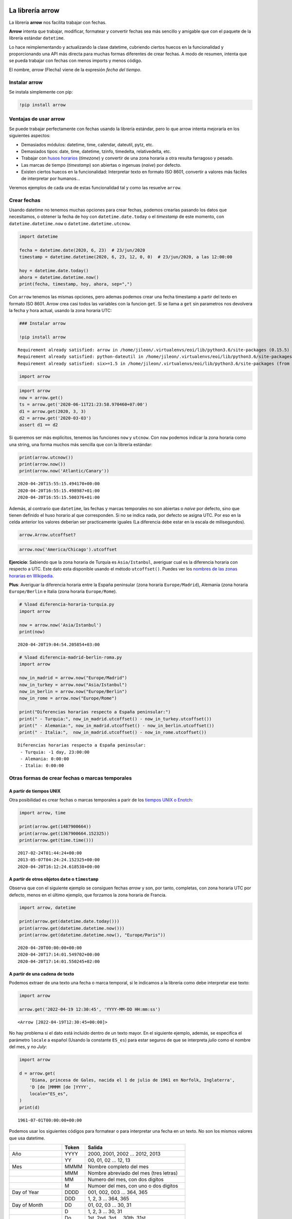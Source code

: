 La librería arrow
-----------------

La librería **arrow** nos facilita trabajar con fechas.

**Arrow** intenta que trabajar, modificar, formatear y convertir fechas
sea más sencillo y amigable que con el paquete de la librería estándar
``datetime``.

Lo hace reimplementando y actualizando la clase datetime, cubriendo
ciertos huecos en la funcionalidad y proporcionando una API más directa
para muchas formas diferentes de crear fechas. A modo de resumen,
intenta que se pueda trabajar con fechas con menos imports y menos
código.

El nombre, *arrow* (Flecha) viene de la expresión *fecha del tiempo*.

Instalar arrow
~~~~~~~~~~~~~~

Se instala simplemente con pip:

.. code:: ipython3

    !pip install arrow

Ventajas de usar arrow
~~~~~~~~~~~~~~~~~~~~~~

Se puede trabajar perfectamente con fechas usando la librería estándar,
pero lo que arrow intenta mejorarla en los siguientes aspectos:

-  Demasiados módulos: datetime, time, calendar, dateutil, pytz, etc.

-  Demasiados tipos: date, time, datetime, tzinfo, timedelta,
   relativedelta, etc.

-  Trabajar con `husos
   horarios <https://es.wikipedia.org/wiki/Huso_horario>`__ (*timezone*)
   y convertir de una zona horaria a otra resulta farragoso y pesado.

-  Las marcas de tiempo (*timestamp*) son abiertas o ingenuas (*naive*)
   por defecto.

-  Existen ciertos huecos en la funcionalidad: Interpretar texto en
   formato ISO 8601, convertir a valores más fáciles de interpretar por
   humanos…

Veremos ejemplos de cada una de estas funcionalidad tal y como las
resuelve ``arrow``.

Crear fechas
~~~~~~~~~~~~

Usando datetime no tenemos muchas opciones para crear fechas, podemos
crearlas pasando los datos que necesitamos, o obtener la fecha de hoy
con ``datetime.date.today`` o el *timestamp* de este momento, con
``datetime.datetime.now`` o ``datetime.datetime.utcnow``.

.. code:: ipython3

    import datetime
    
    fecha = datetime.date(2020, 6, 23)  # 23/jun/2020
    timestamp = datetime.datetime(2020, 6, 23, 12, 0, 0)  # 23/jun/2020, a las 12:00:00
    
    hoy = datetime.date.today()
    ahora = datetime.datetime.now()
    print(fecha, timestamp, hoy, ahora, sep=",")

Con ``arrow`` tenemos las mismas opciones, pero ademas podemos crear una
fecha timestamp a partir del texto en formato ISO 8601. Arrow crea casi
todos las variables con la funcion ``get``. Si se llama a ``get`` sin
parametros nos devolvera la fecha y hora actual, usando la zona horaria
UTC:

.. code:: ipython3

    ### Instalar arrow
    
    !pip install arrow


.. parsed-literal::

    Requirement already satisfied: arrow in /home/jileon/.virtualenvs/eoi/lib/python3.6/site-packages (0.15.5)
    Requirement already satisfied: python-dateutil in /home/jileon/.virtualenvs/eoi/lib/python3.6/site-packages (from arrow) (2.8.1)
    Requirement already satisfied: six>=1.5 in /home/jileon/.virtualenvs/eoi/lib/python3.6/site-packages (from python-dateutil->arrow) (1.14.0)


.. code:: ipython3

    import arrow

.. code:: ipython3

    import arrow
    now = arrow.get()
    ts = arrow.get('2020-06-11T21:23:58.970460+07:00')
    d1 = arrow.get(2020, 3, 3)
    d2 = arrow.get('2020-03-03')
    assert d1 == d2

Si queremos ser más explícitos, tenemos las funciones ``now`` y
``utcnow``. Con ``now`` podemos indicar la zona horaria como una string,
una forma muchos más sencilla que con la librería estándar:

.. code:: ipython3

    print(arrow.utcnow())
    print(arrow.now())
    print(arrow.now('Atlantic/Canary'))


.. parsed-literal::

    2020-04-20T15:55:15.494170+00:00
    2020-04-20T16:55:15.498987+01:00
    2020-04-20T16:55:15.500376+01:00


Además, al contrario que ``datetime``, las fechas y marcas temporales no
son abiertas o *naive* por defecto, sino que tienen definido el huso
horario al que corresponden. Si no se indica nada, por defecto se asigna
UTC. Por eso en la celda anterior los valores deberían ser practicamente
iguales (La diferencia debe estar en la escala de milisegundos).

.. code:: ipython3

    arrow.Arrow.utcoffset?

.. code:: ipython3

    arrow.now('America/Chicago').utcoffset

**Ejercicio**: Sabiendo que la zona horaria de Turquía es
``Asia/Istanbul``, averiguar cual es la diferencia horaria con respecto
a UTC. Este dato esta disponible usando el método ``utcoffset()``.
Puedes ver los `nombres de las zonas horarias en
Wikipedia <https://en.wikipedia.org/wiki/List_of_tz_database_time_zones>`__.

**Plus**: Averiguar la diferencia horaria entre la España peninsular
(zona horaria ``Europe/Madrid``), Alemania (zona horaria
``Europe/Berlin`` e Italia (zona horaria ``Europe/Rome``).

.. code:: ipython3

    # %load diferencia-horaria-turquia.py
    import arrow
    
    now = arrow.now('Asia/Istanbul')
    print(now)
    



.. parsed-literal::

    2020-04-20T19:04:54.205854+03:00


.. code:: ipython3

    # %load diferencia-madrid-berlin-roma.py
    import arrow
    
    now_in_madrid = arrow.now("Europe/Madrid")
    now_in_turkey = arrow.now("Asia/Istanbul")
    now_in_berlin = arrow.now("Europe/Berlin")
    now_in_rome = arrow.now("Europe/Rome")
    
    print("Diferencias horarias respecto a España peninsular:")
    print(" - Turquia:", now_in_madrid.utcoffset() - now_in_turkey.utcoffset())
    print(" - Alemania:", now_in_madrid.utcoffset() - now_in_berlin.utcoffset())
    print(" - Italia:",  now_in_madrid.utcoffset() - now_in_rome.utcoffset())


.. parsed-literal::

    Diferencias horarias respecto a España peninsular:
     - Turquia: -1 day, 23:00:00
     - Alemania: 0:00:00
     - Italia: 0:00:00


Otras formas de crear fechas o marcas temporales
~~~~~~~~~~~~~~~~~~~~~~~~~~~~~~~~~~~~~~~~~~~~~~~~

A partir de tiempos UNIX
^^^^^^^^^^^^^^^^^^^^^^^^

Otra posibilidad es crear fechas o marcas temporales a parir de los
`tiempos UNIX o Enotch <https://es.wikipedia.org/wiki/Tiempo_Unix>`__:

.. code:: ipython3

    import arrow, time
    
    print(arrow.get(1487900664))
    print(arrow.get(1367900664.152325))
    print(arrow.get(time.time()))


.. parsed-literal::

    2017-02-24T01:44:24+00:00
    2013-05-07T04:24:24.152325+00:00
    2020-04-20T16:12:24.618538+00:00


A partir de otros objetos ``date`` o ``timestamp``
^^^^^^^^^^^^^^^^^^^^^^^^^^^^^^^^^^^^^^^^^^^^^^^^^^

Observa que con el siguiente ejemplo se consiguen fechas *arrow* y son,
por tanto, completas, con zona horaria UTC por defecto, menos en el
último ejemplo, que forzamos la zona horaria de Francia.

.. code:: ipython3

    import arrow, datetime
    
    print(arrow.get(datetime.date.today()))
    print(arrow.get(datetime.datetime.now()))
    print(arrow.get(datetime.datetime.now(), "Europe/Paris"))


.. parsed-literal::

    2020-04-20T00:00:00+00:00
    2020-04-20T17:14:01.549702+00:00
    2020-04-20T17:14:01.550245+02:00


A partir de una cadena de texto
^^^^^^^^^^^^^^^^^^^^^^^^^^^^^^^

Podemos extraer de una texto una fecha o marca temporal, si le indicamos
a la libreria como debe interpretar ese texto:

.. code:: ipython3

    import arrow
    
    arrow.get('2022-04-19 12:30:45', 'YYYY-MM-DD HH:mm:ss')




.. parsed-literal::

    <Arrow [2022-04-19T12:30:45+00:00]>



No hay problema si el dato está incluido dentro de un texto mayor. En el
siguiente ejemplo, además, se especifica el parámetro ``locale`` a
español (Usando la constante ``ES_es``) para estar seguros de que se
interpreta *julio* como el nombre del mes, y no *July*:

.. code:: ipython3

    import arrow
    
    d = arrow.get(
        'Diana, princesa de Gales, nacida el 1 de julio de 1961 en Norfolk, Inglaterra',
        'D [de ]MMMM [de ]YYYY',
        locale="ES_es",
    )
    print(d)


.. parsed-literal::

    1961-07-01T00:00:00+00:00


Podemos usar los siguientes códigos para formatear o para interpretar
una fecha en un texto. No son los mismos valores que usa datetime.

================== ===== =======================================
\                  Token Salida
================== ===== =======================================
Año                YYYY  2000, 2001, 2002 … 2012, 2013
\                  YY    00, 01, 02 … 12, 13
Mes                MMMM  Nombre completo del mes
\                  MMM   Nombre abreviado del mes (tres letras)
\                  MM    Numero del mes, con dos digitos
\                  M     Numoer del mes, con uno o dos digitos
Day of Year        DDDD  001, 002, 003 … 364, 365
\                  DDD   1, 2, 3 … 364, 365
Day of Month       DD    01, 02, 03 … 30, 31
\                  D     1, 2, 3 … 30, 31
\                  Do    1st, 2nd, 3rd … 30th, 31st
Day of Week        dddd  Lunes, Martes, Miércoles…
\                  ddd   Mon, Tue, Wed
\                  d     1, 2, 3 … 6, 7
ISO week date      W     2011-W05-4, 2019-W17
Hour               HH    00, 01, 02 … 23, 24
\                  H     0, 1, 2 … 23, 24
\                  hh    01, 02, 03 … 11, 12
\                  h     1, 2, 3 … 11, 12
AM / PM            A     AM, PM, am, pm
\                  a     am, pm
Minute             mm    00, 01, 02 … 58, 59
\                  m     0, 1, 2 … 58, 59
Second             ss    00, 01, 02 … 58, 59
\                  s     0, 1, 2 … 58, 59
Sub-second         S…    0, 02, 003, 000006, 123123123123…
Timezone           ZZZ   Asia/Baku, Europe/Warsaw, GMT
\                  ZZ    -07:00, -06:00 … +06:00, +07:00, +08, Z
\                  Z     -0700, -0600 … +0600, +0700, +08, Z
Seconds Timestamp  X     1381685817, 1381685817.915482 …
ms or µs Timestamp x     1569980330813, 1569980330813221
================== ===== =======================================

A partir de una cadena de texto en formato ISO 8601
^^^^^^^^^^^^^^^^^^^^^^^^^^^^^^^^^^^^^^^^^^^^^^^^^^^

Si tenemos la suerte de que el texto ya viene en formato ISO 8601, se
puede interpretar directamente, sin necesidad de indicar el formato:

.. code:: ipython3

    import arrow
    
    arrow.get('2013-09-30T15:34:00.000-07:00')




.. parsed-literal::

    <Arrow [2013-09-30T15:34:00-07:00]>



Obtener una fecha/timestamp a partir de otra
~~~~~~~~~~~~~~~~~~~~~~~~~~~~~~~~~~~~~~~~~~~~

Los objetos ``Arrow`` tienen un método llamado ``replace`` para cambiar
los valores de una fecha, y otro llamado ``shift`` que nos permite
*desplazar* una fecha a lo largo del tiempo. Como los objetos tipo
``Arrow`` son inmutables, tanto ``replace`` como ``shitf`` nos devuelven
un nuevo objeto en la posicion temporal deseada.

El método acepta diferentes unidades de desplazamiento, y lo hace
mediante parametro con nombre, como ``days``, ``months``, ``minutes``,…

**Ejercicio**: Calcular el número de días que faltan para la navidad

**Pista**: primero obtén la fecha actual. Luego crea una nueva fecha
reemplazando el mes por 12 y el día por 25 (``replace``). La diferencia
entre las dos fechas te da el número de días hasta Navidad.

.. code:: ipython3

    # %load dias-hasta-navidad.py
    import arrow
    
    today = arrow.get()
    navidad = today.replace(month=12, day=25)
    print(navidad - today)



.. parsed-literal::

    249 days, 0:00:00


El método shift (desplazar)
^^^^^^^^^^^^^^^^^^^^^^^^^^^

Con el método ``shift`` también abtenemos una nueva fecha, pero en vez
de indicar los valores a cambiar, indicamos el desplazamiento, positivo
o negativo, a partir de la fecha original. Por ejemplo, para obtenter la
fecha de mañana, se puede hacer:

.. code:: ipython3

    import arrow
    
    hoy = arrow.get()
    mannana = hoy.shift(days=1)
    print(hoy, mannana, sep=", ")


.. parsed-literal::

    2020-04-20T16:29:20.481298+00:00, 2020-04-21T16:29:20.481298+00:00


**Ejercicio**: Usando ``arrow``, calcular la fecha correspondiente al
día actual, pero dentro de 8 años, 3 meses y 9 días.

.. code:: ipython3

    # %load fecha-futura.py
    import arrow
    
    WEEKDAYS = ["lunes", "martes", "miércoles", "jueves", "viernes", "sábado", "domingo"]
    
    dia = arrow.utcnow()
    futuro = dia.shift(years=8, months=3, days=9)
    wd = futuro.weekday()
    print(f"El día {futuro.format('D/MMM/YYYY')} cae en {WEEKDAYS[wd]}")



.. parsed-literal::

    El día 29/Jul/2028 cae en sábado


El método ``for_json``
~~~~~~~~~~~~~~~~~~~~~~

El método ``for_json`` devuelve una string en formato ISO, lo que
resulta muy cómodo para incluir fechas y marcas temporales en formato
JSON, que no tiene un tipo de dato especifico para estos datos.

.. code:: ipython3

    import arrow
    
    print(arrow.get(2019, 12, 6).for_json())

Rangos
~~~~~~

A partir de un objeto ``Arrow``, podemos obtener el rango que lo
contiene. El ancho del rango depende de la unidad que se le pase como
parametro al metodo ``span``:

.. code:: ipython3

    import arrow
    
    desde, hasta = arrow.utcnow().span('hours')
    print(desde)
    print(hasta)


.. parsed-literal::

    2020-04-20T16:00:00+00:00
    2020-04-20T16:59:59.999999+00:00


O podemos obtener los limites inferior y superior del rango por
sseparado, conlos metodos ``floor`` y ``ceil``:

.. code:: ipython3

    import arrow
    
    print(arrow.utcnow().floor('hour'))
    print(arrow.utcnow().ceil('hour'))


.. parsed-literal::

    2020-04-20T15:00:00+00:00
    2020-04-20T15:59:59.999999+00:00


El metodo humanize
~~~~~~~~~~~~~~~~~~

**humanize** nos permite obtener una descripción textual, más ambigua
pero muy comoda y apta para un ser humano. Con un ejemplo lo
entenderemos enseguida:

.. code:: ipython3

    import arrow
    
    d = arrow.now().shift(hours=-1)
    print(d.humanize())
    
    d = arrow.now().shift(years=5, months=11, days=1)
    print(d.humanize())


.. parsed-literal::

    an hour ago
    in 5 years


En estos ejemplos hemos forzado el valor de ``locale``. Un **locale** se
refiere a un conjunto de variables de entorno que definen el lenguaje,
país y codificación de caracteres preferida, entre otras cosas (como,
por ejemplo, si las fechas se expresan en el orden día, mes, año o mes,
dia, año).

En los ejemplos se ha ajustado a mano para estar seguros de que los
ejemplos funcionan en cualquier entorno, pero lo recomendado,
obviamente, es que el sistema tenga correctamente definido el ``locale``
para que arrow lo lea del sistema.

**Miniproyecto**: Calcular el número total de viernes y 13 en el año
2020

**Pistas**:
-----------

1. Obtén una fecha para el primer día del año, es decir, a 1 de enero de
   2020. Puedes usar cualquier nombre para esta variable, en estas
   pistas supondré que la has llamado ``dia``.

2. Haz un bucle ``while`` para recorrer todos los días del año. La
   condición de salida es que el año sea distinto del año actual, por lo
   tanto la condición del ``while`` es la contraria:
   (``while d.year == 2020``).

Acuérdate de que para este tipo de bucles es importante asegurarse de
que la variable que provoca la salida del bucle es modificada dentro del
mismo. En este ejemplo, hay que avanzar la variable ``dia`` en cada
iteración (Ver el punto 4).

3. Para cada uno de los días, comprobar si es el 13 (``dia.day == 13``)
   **y** que es viernes (``dia.weekday() == 4``). Si es así, imprímelo.

4. desplaza dia al dia siguiente: ``dia = dia.shift(days=1)``.

.. code:: ipython3

    def Viernes13(year):
        viernes13 = []
        day = arrow.now().replace(day=13,month=1,year=year)
        for i in range(1,13):
            day = day.replace(month=i)
            if day.isoweekday() == 4:
                viernes13.append(day)
        return viernes13
    
    print(Viernes13(1915))


.. parsed-literal::

    [<Arrow [1915-05-13T18:08:34.108930+00:00]>]


.. code:: ipython3

    # %load viernes-trece.py
    #!/usr/bin/env python
    
    import arrow
    
    dia = arrow.get(2020, 1, 1)
    while dia.year == 2020:
        if dia.day == 13 and dia.weekday() == 4:  # Es viernes y trece
            print(dia)
        dia = dia.shift(days=1)
    



.. parsed-literal::

    2020-03-13T00:00:00+00:00
    2020-11-13T00:00:00+00:00


**Extra**: ¿Cuántos días viernes y trece hubo en 2015? ¿Y en 1915?

Libreria alternativas
~~~~~~~~~~~~~~~~~~~~~

-  `Delorean <https://github.com/myusuf3/delorean>`__

-  `Pendulum <https://pendulum.eustace.io/>`__

